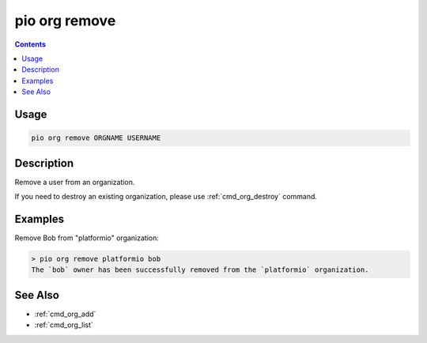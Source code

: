  
.. _cmd_org_remove:

pio org remove
==============

.. versionadded:: 5.0

.. contents::

Usage
-----

.. code-block:: bash

    pio org remove ORGNAME USERNAME

Description
-----------

Remove a user from an organization.

If you need to destroy an existing organization, please use :ref:`cmd_org_destroy` command.

Examples
--------

Remove Bob from "platformio" organization:

.. code-block:: bash

    > pio org remove platformio bob
    The `bob` owner has been successfully removed from the `platformio` organization.

See Also
--------

* :ref:`cmd_org_add`
* :ref:`cmd_org_list`

